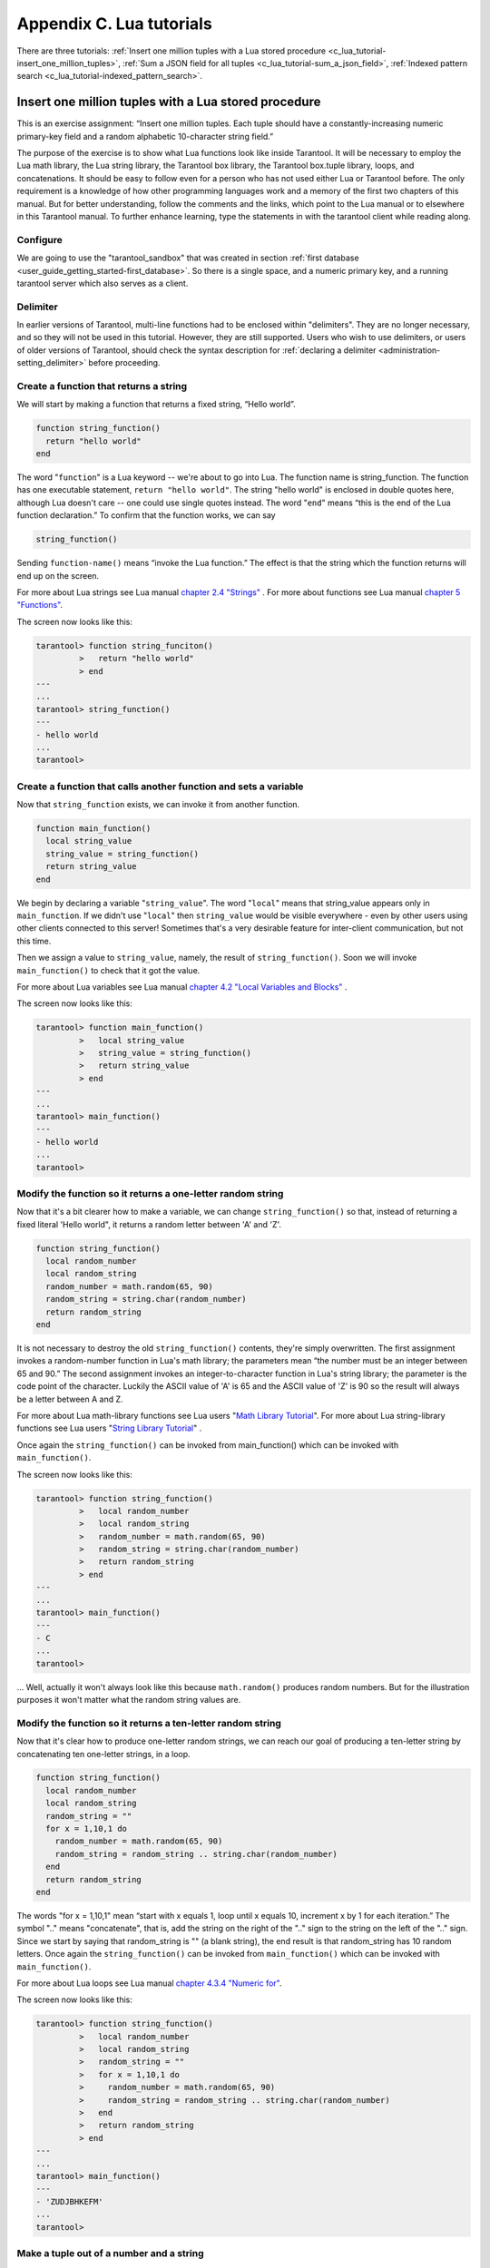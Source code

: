 
-------------------------------------------------------------------------------
                        Appendix C. Lua tutorials
-------------------------------------------------------------------------------

There are three tutorials:
:ref:`Insert one million tuples with a Lua stored procedure <c_lua_tutorial-insert_one_million_tuples>`,
:ref:`Sum a JSON field for all tuples <c_lua_tutorial-sum_a_json_field>`,
:ref:`Indexed pattern search <c_lua_tutorial-indexed_pattern_search>`.

.. _c_lua_tutorial-insert_one_million_tuples:

=====================================================================
       Insert one million tuples with a Lua stored procedure
=====================================================================

This is an exercise assignment: “Insert one million tuples. Each tuple should
have a constantly-increasing numeric primary-key field and a random alphabetic
10-character string field.”

The purpose of the exercise is to show what Lua functions look like inside
Tarantool. It will be necessary to employ the Lua math library, the Lua string
library, the Tarantool box library, the Tarantool box.tuple library, loops, and
concatenations. It should be easy to follow even for a person who has not used
either Lua or Tarantool before. The only requirement is a knowledge of how other
programming languages work and a memory of the first two chapters of this manual.
But for better understanding, follow the comments and the links, which point to
the Lua manual or to elsewhere in this Tarantool manual. To further enhance
learning, type the statements in with the tarantool client while reading along.

~~~~~~~~~~~~~~~~~~~~~~~~~~~~~~~~~~~~~~~~~~~~~~~~~~~~~~~~~~~
                        Configure
~~~~~~~~~~~~~~~~~~~~~~~~~~~~~~~~~~~~~~~~~~~~~~~~~~~~~~~~~~~

We are going to use the "tarantool_sandbox" that was created in section
:ref:`first database <user_guide_getting_started-first_database>`. So there is a single space, and a numeric primary key,
and a running tarantool server which also serves as a client.

~~~~~~~~~~~~~~~~~~~~~~~~~~~~~~~~~~~~~~~~~~~~~~~~~~~~~~~~~~~
                        Delimiter
~~~~~~~~~~~~~~~~~~~~~~~~~~~~~~~~~~~~~~~~~~~~~~~~~~~~~~~~~~~

In earlier versions of Tarantool, multi-line functions had to be
enclosed within "delimiters". They are no longer necessary, and
so they will not be used in this tutorial. However, they are still
supported. Users who wish to use delimiters, or users of
older versions of Tarantool, should check the syntax description for
:ref:`declaring a delimiter <administration-setting_delimiter>` before proceeding.

~~~~~~~~~~~~~~~~~~~~~~~~~~~~~~~~~~~~~~~~~~~~~~~~~~~~~~~~~~~
           Create a function that returns a string
~~~~~~~~~~~~~~~~~~~~~~~~~~~~~~~~~~~~~~~~~~~~~~~~~~~~~~~~~~~

We will start by making a function that returns a fixed string, “Hello world”.

.. code-block:: lua

    function string_function()
      return "hello world"
    end

The word "``function``" is a Lua keyword -- we're about to go into Lua. The
function name is string_function. The function has one executable statement,
``return "hello world"``. The string "hello world" is enclosed in double quotes
here, although Lua doesn't care -- one could use single quotes instead. The
word "``end``" means “this is the end of the Lua function declaration.”
To confirm that the function works, we can say

.. code-block:: lua

    string_function()

Sending ``function-name()`` means “invoke the Lua function.” The effect is
that the string which the function returns will end up on the screen.

For more about Lua strings see Lua manual `chapter 2.4 "Strings"`_ . For more
about functions see Lua manual `chapter 5 "Functions"`_.

.. _chapter 2.4 "Strings": http://www.lua.org/pil/2.4.html
.. _chapter 5 "Functions": http://www.lua.org/pil/5.html

The screen now looks like this:

.. code-block:: tarantoolsession

    tarantool> function string_funciton()
             >   return "hello world"
             > end
    ---
    ...
    tarantool> string_function()
    ---
    - hello world
    ...
    tarantool> 

~~~~~~~~~~~~~~~~~~~~~~~~~~~~~~~~~~~~~~~~~~~~~~~~~~~~~~~~~~~~~~~~~~~
 Create a function that calls another function and sets a variable
~~~~~~~~~~~~~~~~~~~~~~~~~~~~~~~~~~~~~~~~~~~~~~~~~~~~~~~~~~~~~~~~~~~

Now that ``string_function`` exists, we can invoke it from another
function.

.. code-block:: lua

    function main_function()
      local string_value
      string_value = string_function()
      return string_value
    end

We begin by declaring a variable "``string_value``". The word "``local``"
means that string_value appears only in ``main_function``. If we didn't use
"``local``" then ``string_value`` would be visible everywhere - even by other
users using other clients connected to this server! Sometimes that's a very
desirable feature for inter-client communication, but not this time.

Then we assign a value to ``string_value``, namely, the result of
``string_function()``. Soon we will invoke ``main_function()`` to check that it
got the value.

For more about Lua variables see Lua manual `chapter 4.2 "Local Variables and Blocks"`_ .

.. _chapter 4.2 "Local Variables and Blocks": http://www.lua.org/pil/4.2.html

The screen now looks like this:

.. code-block:: tarantoolsession

    tarantool> function main_function()
             >   local string_value
             >   string_value = string_function()
             >   return string_value
             > end
    ---
    ...
    tarantool> main_function()
    ---
    - hello world
    ...
    tarantool> 

~~~~~~~~~~~~~~~~~~~~~~~~~~~~~~~~~~~~~~~~~~~~~~~~~~~~~~~~~~~~~~~~~~~
   Modify the function so it returns a one-letter random string
~~~~~~~~~~~~~~~~~~~~~~~~~~~~~~~~~~~~~~~~~~~~~~~~~~~~~~~~~~~~~~~~~~~

Now that it's a bit clearer how to make a variable, we can change
``string_function()`` so that, instead of returning a fixed literal
'Hello world", it returns a random letter between 'A' and 'Z'.

.. code-block:: lua

    function string_function()
      local random_number
      local random_string
      random_number = math.random(65, 90)
      random_string = string.char(random_number)
      return random_string
    end

It is not necessary to destroy the old ``string_function()`` contents, they're
simply overwritten. The first assignment invokes a random-number function
in Lua's math library; the parameters mean “the number must be an integer
between 65 and 90.” The second assignment invokes an integer-to-character
function in Lua's string library; the parameter is the code point of the
character. Luckily the ASCII value of 'A' is 65 and the ASCII value of 'Z'
is 90 so the result will always be a letter between A and Z.

For more about Lua math-library functions see Lua users "`Math Library Tutorial`_".
For more about Lua string-library functions see Lua users "`String Library Tutorial`_" .

.. _Math Library Tutorial: http://lua-users.org/wiki/MathLibraryTutorial
.. _String Library Tutorial: http://lua-users.org/wiki/StringLibraryTutorial

Once again the ``string_function()`` can be invoked from main_function() which
can be invoked with ``main_function()``.

The screen now looks like this:

.. code-block:: tarantoolsession

    tarantool> function string_function()
             >   local random_number
             >   local random_string
             >   random_number = math.random(65, 90)
             >   random_string = string.char(random_number)
             >   return random_string
             > end
    ---
    ...
    tarantool> main_function()
    ---
    - C
    ...
    tarantool> 

... Well, actually it won't always look like this because ``math.random()``
produces random numbers. But for the illustration purposes it won't matter
what the random string values are.

~~~~~~~~~~~~~~~~~~~~~~~~~~~~~~~~~~~~~~~~~~~~~~~~~~~~~~~~~~~~~~~~~~~
   Modify the function so it returns a ten-letter random string
~~~~~~~~~~~~~~~~~~~~~~~~~~~~~~~~~~~~~~~~~~~~~~~~~~~~~~~~~~~~~~~~~~~

Now that it's clear how to produce one-letter random strings, we can reach our
goal of producing a ten-letter string by concatenating ten one-letter strings,
in a loop.

.. code-block:: lua

    function string_function()
      local random_number
      local random_string
      random_string = ""
      for x = 1,10,1 do
        random_number = math.random(65, 90)
        random_string = random_string .. string.char(random_number)
      end
      return random_string
    end

The words "for x = 1,10,1" mean “start with x equals 1, loop until x equals 10,
increment x by 1 for each iteration.” The symbol ".." means "concatenate", that
is, add the string on the right of the ".." sign to the string on the left of
the ".." sign. Since we start by saying that random_string is "" (a blank
string), the end result is that random_string has 10 random letters. Once
again the ``string_function()`` can be invoked from ``main_function()`` which
can be invoked with ``main_function()``.

For more about Lua loops see Lua manual `chapter 4.3.4 "Numeric for"`_.

.. _chapter 4.3.4 "Numeric for": http://www.lua.org/pil/4.3.4.html

The screen now looks like this:

.. code-block:: tarantoolsession

    tarantool> function string_function()
             >   local random_number
             >   local random_string
             >   random_string = ""
             >   for x = 1,10,1 do
             >     random_number = math.random(65, 90)
             >     random_string = random_string .. string.char(random_number)
             >   end
             >   return random_string
             > end
    ---
    ...
    tarantool> main_function()
    ---
    - 'ZUDJBHKEFM'
    ...
    tarantool> 


~~~~~~~~~~~~~~~~~~~~~~~~~~~~~~~~~~~~~~~~~~~~~~~~~~~~~~~~~~~~~~~~~~~
           Make a tuple out of a number and a string
~~~~~~~~~~~~~~~~~~~~~~~~~~~~~~~~~~~~~~~~~~~~~~~~~~~~~~~~~~~~~~~~~~~

Now that it's clear how to make a 10-letter random string, it's possible to
make a tuple that contains a number and a 10-letter random string, by invoking
a function in Tarantool's library of Lua functions.

.. code-block:: lua

    function main_function()
      local string_value, t
      string_value = string_function()
      t = box.tuple.new({1, string_value})
      return t
    end

Once this is done, t will be the value of a new tuple which has two fields.
The first field is numeric: 1. The second field is a random string. Once again
the ``string_function()`` can be invoked from ``main_function()`` which can be
invoked with  ``main_function()``.

For more about Tarantool tuples see Tarantool manual section :ref:`Submodule box.tuple <box_tuple>`.

The screen now looks like this:

.. code-block:: tarantoolsession

    tarantool> function main_function()
             > local string_value, t
             > string_value = string_function()
             > t = box.tuple.new({1, string_value})
             > return t
             > end
    ---
    ...
    tarantool> main_function()
    ---
    - [1, 'PNPZPCOOKA']
    ...
    tarantool> 

~~~~~~~~~~~~~~~~~~~~~~~~~~~~~~~~~~~~~~~~~~~~~~~~~~~~~~~~~~~~~~~~~~~
     Modify main_function to insert a tuple into the database
~~~~~~~~~~~~~~~~~~~~~~~~~~~~~~~~~~~~~~~~~~~~~~~~~~~~~~~~~~~~~~~~~~~

Now that it's clear how to make a tuple that contains a number and a 10-letter
random string, the only trick remaining is putting that tuple into tester.
Remember that tester is the first space that was defined in the sandbox, so
it's like a database table.

.. code-block:: lua

    function main_function()
      local string_value, t
      string_value = string_function()
      t = box.tuple.new({1,string_value})
      box.space.tester:replace(t)
    end

The new line here is ``box.space.tester:replace(t)``. The name contains
'tester' because the insertion is going to be to tester. The second parameter
is the tuple value. To be perfectly correct we could have said
``box.space.tester:insert(t)`` here, rather than ``box.space.tester:replace(t)``,
but "replace" means “insert even if there is already a tuple whose primary-key
value is a duplicate”, and that makes it easier to re-run the exercise even if
the sandbox database isn't empty. Once this is done, tester will contain a tuple
with two fields. The first field will be 1. The second field will be a random
10-letter string. Once again the ``string_function(``) can be invoked from
``main_function()`` which can be invoked with ``main_function()``. But
``main_function()`` won't tell the whole story, because it does not return t, it
only puts t into the database. To confirm that something got inserted, we'll use
a SELECT request.

.. code-block:: lua

    main_function()
    box.space.tester:select{1}

For more about Tarantool insert and replace calls, see Tarantool manual section
:ref:`Submodule box.space <box_space>`.

The screen now looks like this:

.. code-block:: tarantoolsession

    tarantool> function main_function()
             >   local string_value, t
             >   string_value = string_function()
             >   t = box.tuple.new({1,string_value})
             >   box.space.tester:replace(t)
             > end
    ---
    ...
    tarantool> main_function()
    ---
    ...
    tarantool> box.space.tester:select{1}
    ---
    - - [1, 'EUJYVEECIL']
    ...
    tarantool> 

~~~~~~~~~~~~~~~~~~~~~~~~~~~~~~~~~~~~~~~~~~~~~~~~~~~~~~~~~~~~~~~~~~~
 Modify main_function to insert a million tuples into the database
~~~~~~~~~~~~~~~~~~~~~~~~~~~~~~~~~~~~~~~~~~~~~~~~~~~~~~~~~~~~~~~~~~~

Now that it's clear how to insert one tuple into the database, it's no big deal
to figure out how to scale up: instead of inserting with a literal value = 1
for the primary key, insert with a variable value = between 1 and 1 million, in
a loop. Since we already saw how to loop, that's a simple thing. The only extra
wrinkle that we add here is a timing function.

.. code-block:: lua

    function main_function()
      local string_value, t
      for i = 1,1000000,1 do
        string_value = string_function()
        t = box.tuple.new({i,string_value})
        box.space.tester:replace(t)
      end
    end
    start_time = os.clock()
    main_function()
    end_time = os.clock()
    'insert done in ' .. end_time - start_time .. ' seconds'

The :ref:`os.clock() <os-clock>` function will return the number of CPU seconds since the
start. Therefore, by getting start_time = number of seconds just before the
inserting, and then getting end_time = number of seconds just after the
inserting, we can calculate (end_time - start_time) = elapsed time in seconds.
We will display that value by putting it in a request without any assignments,
which causes Tarantool to send the value to the client, which prints it. (Lua's
answer to the C ``printf()`` function, which is ``print()``, will also work.)

For more on Lua ``os.clock()`` see Lua manual `chapter 22.1 "Date and Time"`_.
For more on Lua print() see Lua manual `chapter 5 "Functions"`_.

.. _chapter 22.1 "Date and Time": http://www.lua.org/pil/22.1.html
.. _chapter 5 "Functions": http://www.lua.org/pil/5.html

Since this is the grand finale, we will redo the final versions of all the
necessary requests: the request that
created ``string_function()``, the request that created ``main_function()``,
and the request that invokes ``main_function()``.

.. code-block:: lua

    function string_function()
      local random_number
      local random_string
      random_string = ""
      for x = 1,10,1 do
        random_number = math.random(65, 90)
        random_string = random_string .. string.char(random_number)
      end
      return random_string
    end

    function main_function()
      local string_value, t
      for i = 1,1000000,1 do
        string_value = string_function()
        t = box.tuple.new({i,string_value})
        box.space.tester:replace(t)
      end
    end
    start_time = os.clock()
    main_function()
    end_time = os.clock()
    'insert done in ' .. end_time - start_time .. ' seconds'

The screen now looks like this:

.. code-block:: tarantoolsession

    tarantool> function string_function()
             >   local random_number
             >   local random_string
             >   random_string = ""
             >   for x = 1,10,1 do
             >     random_number = math.random(65, 90)
             >     random_string = random_string .. string.char(random_number)
             >   end
             >   return random_string
             > end
    ---
    ...
    tarantool> function main_function()
             >   local string_value, t
             >   for i = 1,1000000,1 do
             >     string_value = string_function()
             >     t = box.tuple.new({i,string_value})
             >     box.space.tester:replace(t)
             >   end
             > end
    ---
    ...
    tarantool> start_time = os.clock()
    ---
    ...
    tarantool> main_function()
    ---
    ...
    tarantool> end_time = os.clock()
    ---
    ...
    tarantool> 'insert done in ' .. end_time - start_time .. ' seconds'
    ---
    - insert done in 37.62 seconds
    ...
    tarantool> 

What has been shown is that Lua functions are quite expressive (in fact one can
do more with Tarantool's Lua stored procedures than one can do with stored
procedures in some SQL DBMSs), and that it's straightforward to combine
Lua-library functions and Tarantool-library functions.

What has also been shown is that inserting a million tuples took 37 seconds. The
host computer was a Linux laptop. By changing :ref:`wal_mode <cfg_binary_logging_snapshots-wal_mode>` to 'none' before
running the test, one can reduce the elapsed time to 4 seconds.

.. _c_lua_tutorial-sum_a_json_field:

=====================================================================
                  Sum a JSON field for all tuples
=====================================================================

This is an exercise assignment: “Assume that inside every tuple there is a
string formatted as JSON. Inside that string there is a JSON numeric field.
For each tuple, find the numeric field's value and add it to a 'sum' variable.
At end, return the 'sum' variable.” The purpose of the exercise is to get
experience in one way to read and process tuples.

.. code-block:: lua
    :linenos:

    json = require('json')
    function sum_json_field(field_name)
      local v, t, sum, field_value, is_valid_json, lua_table
      sum = 0
      for v, t in box.space.tester:pairs() do
        is_valid_json, lua_table = pcall(json.decode, t[2])
        if is_valid_json then
          field_value = lua_table[field_name]
          if type(field_value) == "number" then sum = sum + field_value end
        end
      end
      return sum
    end

**LINE 3: WHY "LOCAL".** This line declares all the variables that will be used in
the function. Actually it's not necessary to declare all variables at the start,
and in a long function it would be better to declare variables just before using
them. In fact it's not even necessary to declare variables at all, but an
undeclared variable is "global". That's not desirable for any of the variables
that are declared in line 1, because all of them are for use only within the function.

**LINE 5: WHY "PAIRS()".** Our job is to go through all the rows and there are two
ways to do it: with :ref:`box.space.space_object:pairs() <box_space-pairs>` or with
``variable = select(...)`` followed by :samp:`for i, {n}, 1 do {some-function}(variable[i]) end`.
We preferred ``pairs()`` for this example.

**LINE 5: START THE MAIN LOOP.** Everything inside this "``for``" loop will be
repeated as long as there is another index key. A tuple is fetched and can be
referenced with variable :code:`t`.

**LINE 6: WHY "PCALL".** If we simply said ``lua_table = json.decode(t[2]))``, then
the function would abort with an error if it encountered something wrong with the
JSON string - a missing colon, for example. By putting the function inside "``pcall``"
(`protected call`_), we're saying: we want to intercept that sort of error, so if
there's a problem just set ``is_valid_json = false`` and we will know what to do
about it later.

**LINE 6: MEANING.** The function is :ref:`json.decode <json-decode>` which means decode a JSON
string, and the parameter is t[2] which is a reference to a JSON string. There's
a bit of hard coding here, we're assuming that the second field in the tuple is
where the JSON string was inserted. For example, we're assuming a tuple looks like

.. _protected call: http://www.lua.org/pil/8.4.html

.. cssclass:: highlight
.. parsed-literal::

    field[1]: 444
    field[2]: '{"Hello": "world", "Quantity": 15}'

meaning that the tuple's first field, the primary key field, is a number while
the tuple's second field, the JSON string, is a string. Thus the entire statement
means "decode ``t[2]`` (the tuple's second field) as a JSON string; if there's an
error set ``is_valid_json = false``; if there's no error set ``is_valid_json = true`` and
set ``lua_table =`` a Lua table which has the decoded string".

**LINE 8.** At last we are ready to get the JSON field value from the Lua table that
came from the JSON string. The value in field_name, which is the parameter for the
whole function, must be a name of a JSON field. For example, inside the JSON string
``'{"Hello": "world", "Quantity": 15}'``, there are two JSON fields: "Hello" and
"Quantity". If the whole function is invoked with ``sum_json_field("Quantity")``,
then ``field_value = lua_table[field_name]`` is effectively the same as
``field_value = lua_table["Quantity"]`` or even ``field_value = lua_table.Quantity``.
Those are just three different ways of saying: for the Quantity field in the Lua table,
get the value and put it in variable :code:`field_value`.

**LINE 9: WHY "IF".** Suppose that the JSON string is well formed but the JSON field
is not a number, or is missing. In that case, the function would be aborted when
there was an attempt to add it to the sum. By first checking
``type(field_value) == "number"``, we avoid that abortion. Anyone who knows that
the database is in perfect shape can skip this kind of thing.

And the function is complete. Time to test it. Starting with an empty database,
defined the same way as the sandbox database that was introduced in
:ref:`first database <user_guide_getting_started-first_database>`,

.. code-block:: lua

    -- if tester is left over from some previous test, destroy it
    box.space.tester:drop()
    box.schema.space.create('tester')
    box.space.tester:create_index('primary', {parts = {1, 'NUM'}})

then add some tuples where the first field is a number and the second
field is a string.

.. code-block:: lua

    box.space.tester:insert{444, '{"Item": "widget", "Quantity": 15}'}
    box.space.tester:insert{445, '{"Item": "widget", "Quantity": 7}'}
    box.space.tester:insert{446, '{"Item": "golf club", "Quantity": "sunshine"}'}
    box.space.tester:insert{447, '{"Item": "waffle iron", "Quantit": 3}'}

Since this is a test, there are deliberate errors. The "golf club" and the
"waffle iron" do not have numeric Quantity fields, so must be ignored.
Therefore the real sum of the Quantity field in the JSON strings should be:
15 + 7 = 22.

Invoke the function with ``sum_json_field("Quantity")``.

.. code-block:: tarantoolsession

    tarantool> sum_json_field("Quantity")
    ---
    - 22
    ...

It works. We'll just leave, as exercises for future improvement, the possibility
that the "hard coding" assumptions could be removed, that there might have to be
an overflow check if some field values are huge, and that the function should
contain a "yield" instruction if the count of tuples is huge.

.. _c_lua_tutorial-indexed_pattern_search:

=====================================================================
       Indexed Pattern Search
=====================================================================

Here is a generic function which takes a field identifier
and a search pattern, and returns all tuples that match. |br|
* The field must be the first field of a TREE index. |br|
* The function will use `Lua pattern matching <http://www.lua.org/manual/5.2/manual.html#6.4.1>`_,
which allows "magic characters" in regular expressions. |br|
* The initial characters in the pattern, as far as the
first magic character, will be used as an index search key.
For each tuple that is found via the index, there will be
a match of the whole pattern. |br|
* To be :ref:`cooperative <atomic-cooperative_multitasking>`, the function should yield after every
10 tuples, unless there is a reason to delay yielding. |br|
With this function, we can take advantage of Tarantool's indexes
for speed, and take advantage of Lua's pattern matching for flexibility.
It does everything that an SQL "LIKE" search can do, and far more.

Read the following Lua code to see how it works.
The comments that begin with "SEE NOTE ..." refer to long
explanations that follow the code.

.. code-block:: lua

   function indexed_pattern_search(space_name, field_no, pattern)
     -- SEE NOTE #1 "FIND AN APPROPRIATE INDEX"
     if (box.space[space_name] == nil) then
       print("Error: Failed to find the specified space")
       return nil
     end
     local index_no = -1
     for i=0,box.schema.INDEX_MAX,1 do
       if (box.space[space_name].index[i] == nil) then break end
       if (box.space[space_name].index[i].type == "TREE"
           and box.space[space_name].index[i].parts[1].fieldno == field_no
           and (box.space[space_name].index[i].parts[1].type == "SCALAR"
           or box.space[space_name].index[i].parts[1].type == "STR")) then
         index_no = i
         break
       end
     end
     if (index_no == -1) then
       print("Error: Failed to find an appropriate index")
       return nil
     end
     -- SEE NOTE #2 "DERIVE INDEX SEARCH KEY FROM PATTERN"
     local index_search_key = ""
     local index_search_key_length = 0
     local last_character = ""
     local c = ""
     local c2 = ""
     for i=1,string.len(pattern),1 do
       c = string.sub(pattern, i, i)
       if (last_character ~= "%") then
         if (c == '^' or c == "$" or c == "(" or c == ")" or c == "."
                      or c == "[" or c == "]" or c == "*" or c == "+"
                      or c == "-" or c == "?") then
           break
         end
         if (c == "%") then
           c2 = string.sub(pattern, i + 1, i + 1)
           if (string.match(c2, "%p") == nil) then break end
           index_search_key = index_search_key .. c2
         else
           index_search_key = index_search_key .. c
         end
       end
       last_character = c
     end
     index_search_key_length = string.len(index_search_key)
     if (index_search_key_length < 3) then
       print("Error: index search key " .. index_search_key .. " is too short")
       return nil
     end
     -- SEE NOTE #3 "OUTER LOOP: INITIATE"
     local result_set = {}
     local number_of_tuples_in_result_set = 0
     local previous_tuple_field = ""
     while true do
       local number_of_tuples_since_last_yield = 0
       local is_time_for_a_yield = false
       -- SEE NOTE #4 "INNER LOOP: ITERATOR"
       for _,tuple in box.space[space_name].index[index_no]:
       pairs(index_search_key,{iterator = box.index.GE}) do
         -- SEE NOTE #5 "INNER LOOP: BREAK IF INDEX KEY IS TOO GREAT"
         if (string.sub(tuple[field_no], 1, index_search_key_length)
         > index_search_key) then
           break
         end
         -- SEE NOTE #6 "INNER LOOP: BREAK AFTER EVERY 10 TUPLES -- MAYBE"
         number_of_tuples_since_last_yield = number_of_tuples_since_last_yield + 1
         if (number_of_tuples_since_last_yield >= 10
             and tuple[field_no] ~= previous_tuple_field) then
           index_search_key = tuple[field_no]
           is_time_for_a_yield = true
           break
           end
         previous_tuple_field = tuple[field_no]
         -- SEE NOTE #7 "INNER LOOP: ADD TO RESULT SET IF PATTERN MATCHES"
         if (string.match(tuple[field_no], pattern) ~= nil) then
           number_of_tuples_in_result_set = number_of_tuples_in_result_set + 1
           result_set[number_of_tuples_in_result_set] = tuple
         end
       end
       -- SEE NOTE #8 "OUTER LOOP: BREAK, OR YIELD AND CONTINUE"
       if (is_time_for_a_yield ~= true) then
         break
       end
       require('fiber').yield()
     end
     return result_set
   end

NOTE #1 "FIND AN APPROPRIATE INDEX" |br|
The caller has passed space_name (a string) and field_no (a number).
The requirements are: |br|
(a) index type must be "TREE" because for other index types
(HASH, BITSET, RTREE) a search with iterator=GE
will not return strings in order by string value; |br|
(b) field_no must be the first index part; |br|
(c) the field must contain strings, because for other data types
(such as "NUM") pattern searches are not possible; |br|
If these requirements are not met by any index, then
print an error message and return nil.

NOTE #2 "DERIVE INDEX SEARCH KEY FROM PATTERN" |br|
The caller has passed pattern (a string).
The index search key will be
the characters in the pattern as far as the first magic character.
Lua's magic characters are % ^ $ ( ) . [ ] * + - ?.
For example, if the pattern is "ABC.E", the period is a magic
character and therefore the index search key will be "ABC".
But there is a complication ... If we see "%" followed by a punctuation
character, that punctuation character is "escaped" so
remove the "%" when making the index search key. For example, if the
pattern is "AB%$E", the dollar sign is escaped and therefore
the index search key will be "AB$E".
Finally there is a check that the index search key length
must be at least three -- this is an arbitrary number, and in
fact zero would be okay, but short index search keys will cause
long search times.

NOTE #3 -- "OUTER LOOP: INITIATE" |br|
The function's job is to return a result set,
just as box.space.select would. We will fill
it within an outer loop that contains an inner
loop. The outer loop's job is to execute the inner
loop, and possibly yield, until the search ends.
The inner loop's job is to find tuples via the index, and put
them in the result set if they match the pattern.

NOTE #4 "INNER LOOP: ITERATOR" |br|
The for loop here is using pairs(), see the
:ref:`explanation of what index iterators are <box_index-index_pairs>`. 
Within the inner loop,
there will be a local variable named "tuple" which contains
the latest tuple found via the index search key.

NOTE #5 "INNER LOOP: BREAK IF INDEX KEY IS TOO GREAT" |br|
The iterator is GE (Greater or Equal), and we must be
more specific: if the search index key has N characters,
then the leftmost N characters of the result's index field
must not be greater than the search index key. For example,
if the search index key is 'ABC', then 'ABCDE' is
a potential match, but 'ABD' is a signal that
no more matches are possible.

NOTE #6 "INNER LOOP: BREAK AFTER EVERY 10 TUPLES -- MAYBE" |br|
This chunk of code is for cooperative multitasking.
The number 10 is arbitrary, and usually a larger number would be okay.
The simple rule would be "after checking 10 tuples, yield,
and then resume the search (that is, do the inner loop again)
starting after the last value that was found". However, if
the index is non-unique or if there is more than one field
in the index, then we might have duplicates -- for example
{"ABC",1}, {"ABC", 2}, {"ABC", 3}" -- and it would be difficult
to decide which "ABC" tuple to resume with. Therefore, if
the result's index field is the same as the previous
result's index field, there is no break.

NOTE #7 "INNER LOOP: ADD TO RESULT SET IF PATTERN MATCHES" |br|
Compare the result's index field to the entire pattern.
For example, suppose that the caller passed pattern "ABC.E"
and there is an indexed field containing "ABCDE".
Therefore the initial index search key is "ABC".
Therefore a tuple containing an indexed field with "ABCDE"
will be found by the iterator, because "ABCDE" > "ABC".
In that case string.match will return a value which is not nil.
Therefore this tuple can be added to the result set.

NOTE #8 "OUTER LOOP: BREAK, OR YIELD AND CONTINUE" |br|
There are three conditions which will cause a break from
the inner loop: (1) the for loop ends naturally because
there are no more index keys which are greater than or
equal to the index search key, (2) the index key is too
great as described in NOTE #5, (3) it is time for a yield
as described in NOTE #6. If condition (1) or condition (2)
is true, then there is nothing more to do, the outer loop
ends too. If and only if condition (3) is true, the
outer loop must yield and then continue. If it does
continue, then the inner loop -- the iterator search --
will happen again with a new value for the index search key.

EXAMPLE:

Start tarantool, cut and paste the code for function indexed_pattern_search,
and try the following: |br|
:codebold:`box.space.t:drop()` |br|
:codebold:`box.schema.space.create('t')` |br|
:codebold:`box.space.t:create_index('primary',{})` |br|
:codebold:`box.space.t:create_index('secondary',{unique=false,parts={2,'STR',3,'STR'}})` |br|
:codebold:`box.space.t:insert{1,'A','a'}` |br|
:codebold:`box.space.t:insert{2,'AB',''}` |br|
:codebold:`box.space.t:insert{3,'ABC','a'}` |br|
:codebold:`box.space.t:insert{4,'ABCD',''}` |br|
:codebold:`box.space.t:insert{5,'ABCDE','a'}` |br|
:codebold:`box.space.t:insert{6,'ABCDE',''}` |br|
:codebold:`box.space.t:insert{7,'ABCDEF','a'}` |br|
:codebold:`box.space.t:insert{8,'ABCDF',''}` |br|
:codebold:`indexed_pattern_search("t", 2, "ABC.E.")` |br|
The result will be: |br|
:codenormal:`tarantool>` :codebold:`indexed_pattern_search("t", 2, "ABC.E.")` |br|
:codenormal:`---` |br|
:codenormal:`- - [7, 'ABCDEF', 'a']` |br|
:codenormal:`...` |br|
